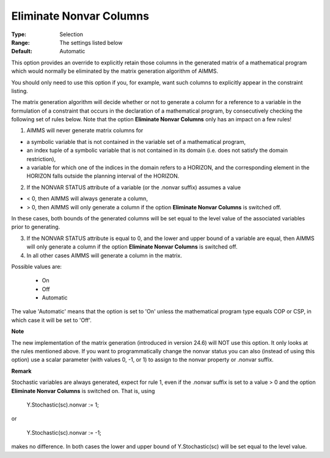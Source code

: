 

.. _option-AIMMS-eliminate_nonvar_columns:


Eliminate Nonvar Columns
========================



:Type:	Selection	
:Range:	The settings listed below	
:Default:	Automatic	



This option provides an override to explicitly retain those columns in the generated matrix of a mathematical program which would normally be eliminated by the matrix generation algorithm of AIMMS.

 

You should only need to use this option if you, for example, want such columns to explicitly appear in the constraint listing.



The matrix generation algorithm will decide whether or not to generate a column for a reference to a variable in the formulation of a constraint that occurs in the declaration of a mathematical program, by consecutively checking the following set of rules below. Note that the option **Eliminate Nonvar Columns**  only has an impact on a few rules!



1.	AIMMS will never generate matrix columns for 

-	a symbolic variable that is not contained in the variable set of a mathematical program,

-	an index tuple of a symbolic variable that is not contained in its domain (i.e. does not satisfy the domain restriction),

-	a variable for which one of the indices in the domain refers to a HORIZON, and the corresponding element in the HORIZON falls outside the planning interval of the HORIZON.

2.	If the NONVAR STATUS attribute of a variable (or the .nonvar suffix) assumes a value 

-	< 0, then AIMMS will always generate a column,

-	> 0, then AIMMS will only generate a column if the option **Eliminate Nonvar Columns**  is switched off.

In these cases, both bounds of the generated columns will be set equal to the level value of the associated variables prior to generating. 

3.	If the NONVAR STATUS attribute is equal to 0, and the lower and upper bound of a variable are equal, then AIMMS will only generate a column if the option **Eliminate Nonvar Columns**  is switched off. 

4.	In all other cases AIMMS will generate a column in the matrix.



Possible values are:



    *	On
    *	Off
    *	Automatic




The value 'Automatic' means that the option is set to 'On' unless the mathematical program type equals COP or CSP, in which case it will be set to 'Off'.





**Note** 


The new implementation of the matrix generation (introduced in version 24.6) will NOT use this option. It only looks at the rules mentioned above. If you want to programmatically change the nonvar status you can also (instead of using this option) use a scalar parameter (with values 0, -1, or 1) to assign to the nonvar property or .nonvar suffix.








**Remark** 


Stochastic variables are always generated, expect for rule 1, even if the .nonvar suffix is set to a value > 0 and the option **Eliminate Nonvar Columns**  is switched on. That is, using





	Y.Stochastic(sc).nonvar := 1;





or





	Y.Stochastic(sc).nonvar := -1;





makes no difference. In both cases the lower and upper bound of Y.Stochastic(sc) will be set equal to the level value.

